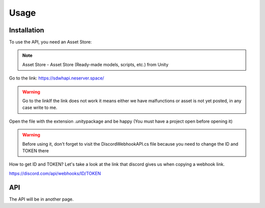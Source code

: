 Usage
=====

.. _installation:

Installation
------------

To use the API, you need an Asset Store:

.. note::

   Asset Store - Asset Store (Ready-made models, scripts, etc.) from Unity

Go to the link: https://sdwhapi.neserver.space/

.. warning::

   Go to the linkIf the link does not work it means either we have malfunctions or asset is not yet posted, in any case write to me.

Open the file with the extension .unitypackage and be happy (You must have a project open before opening it)

.. warning::

   Before using it, don't forget to visit the DiscordWebhookAPI.cs file because you need to change the ID and TOKEN there

How to get ID and TOKEN?
Let's take a look at the link that discord gives us when copying a webhook link.

https://discord.com/api/webhooks/ID/TOKEN


API
----------------

The API will be in another page.
